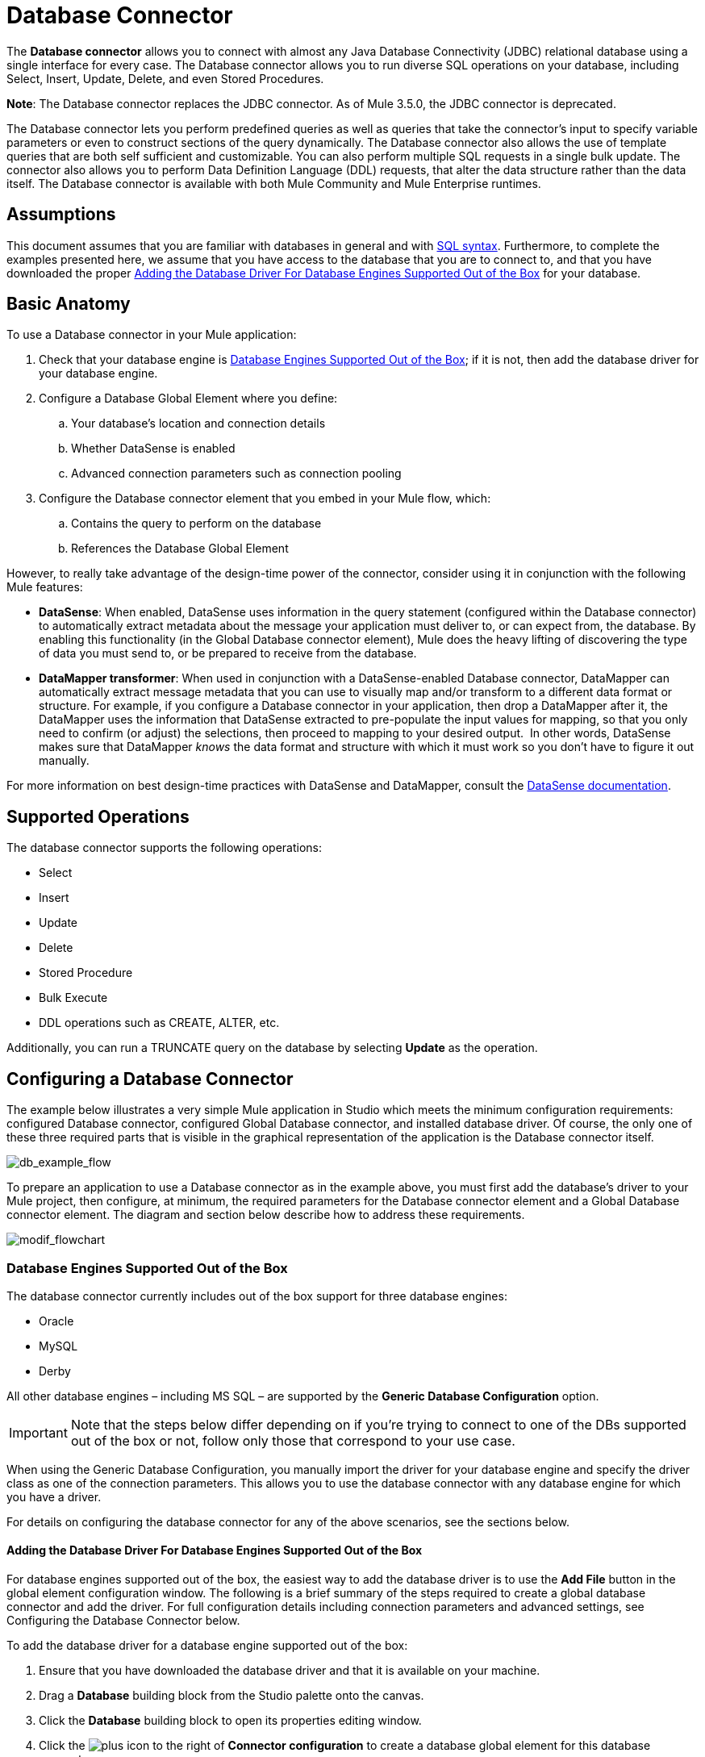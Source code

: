 = Database Connector
:keywords: database connector, jdbc, anypoint studio, esb, data base, connectors, mysql, stored procedure, sql, derby, oracle

The *Database connector* allows you to connect with almost any Java Database Connectivity (JDBC) relational database using a single interface for every case. The Database connector allows you to run diverse SQL operations on your database, including Select, Insert, Update, Delete, and even Stored Procedures.

*Note*: The Database connector replaces the JDBC connector. As of Mule 3.5.0, the JDBC connector is deprecated.

The Database connector lets you perform predefined queries as well as queries that take the connector's input to specify variable parameters or even to construct sections of the query dynamically. The Database connector also allows the use of template queries that are both self sufficient and customizable. You can also perform multiple SQL requests in a single bulk update. The connector also allows you to perform Data Definition Language (DDL) requests, that alter the data structure rather than the data itself. The Database connector is available with both Mule Community and Mule Enterprise runtimes.

== Assumptions

This document assumes that you are familiar with databases in general and with http://www.w3schools.com/sql/sql_syntax.asp[SQL syntax]. Furthermore, to complete the examples presented here, we assume that you have access to the database that you are to connect to, and that you have downloaded the proper <<Adding the Database Driver For Database Engines Supported Out of the Box>> for your database.

== Basic Anatomy

To use a Database connector in your Mule application:

. Check that your database engine is <<Database Engines Supported Out of the Box>>; if it is not, then add the database driver for your database engine.
. Configure a Database Global Element where you define:
.. Your database's location and connection details
.. Whether DataSense is enabled
.. Advanced connection parameters such as connection pooling
. Configure the Database connector element that you embed in your Mule flow, which:
.. Contains the query to perform on the database
.. References the Database Global Element

However, to really take advantage of the design-time power of the connector, consider using it in conjunction with the following Mule features:

* *DataSense*: When enabled, DataSense uses information in the query statement (configured within the Database connector) to automatically extract metadata about the message your application must deliver to, or can expect from, the database. By enabling this functionality (in the Global Database connector element), Mule does the heavy lifting of discovering the type of data you must send to, or be prepared to receive from the database.

* *DataMapper transformer*: When used in conjunction with a DataSense-enabled Database connector, DataMapper can automatically extract message metadata that you can use to visually map and/or transform to a different data format or structure. For example, if you configure a Database connector in your application, then drop a DataMapper after it, the DataMapper uses the information that DataSense extracted to pre-populate the input values for mapping, so that you only need to confirm (or adjust) the selections, then proceed to mapping to your desired output.  In other words, DataSense makes sure that DataMapper _knows_ the data format and structure with which it must work so you don't have to figure it out manually.

For more information on best design-time practices with DataSense and DataMapper, consult the link:/mule-user-guide/v/3.6/datasense[DataSense documentation].

== Supported Operations

The database connector supports the following operations:

* Select
* Insert
* Update 
* Delete
* Stored Procedure
* Bulk Execute
* DDL operations such as CREATE, ALTER, etc.

Additionally, you can run a TRUNCATE query on the database by selecting *Update* as the operation.

== Configuring a Database Connector

The example below illustrates a very simple Mule application in Studio which meets the minimum configuration requirements: configured Database connector, configured Global Database connector, and installed database driver. Of course, the only one of these three required parts that is visible in the graphical representation of the application is the Database connector itself. 

image:db_example_flow.png[db_example_flow]

To prepare an application to use a Database connector as in the example above, you must first add the database's driver to your Mule project, then configure, at minimum, the required parameters for the Database connector element and a Global Database connector element. The diagram and section below describe how to address these requirements.

image:modif_flowchart.png[modif_flowchart]

=== Database Engines Supported Out of the Box

The database connector currently includes out of the box support for three database engines:

* Oracle
* MySQL
* Derby

All other database engines – including MS SQL – are supported by the *Generic Database Configuration* option.

[IMPORTANT]
====
Note that the steps below differ depending on if you're trying to connect to one of the DBs supported out of the box or not, follow only those that correspond to your use case.
====

When using the Generic Database Configuration, you manually import the driver for your database engine and specify the driver class as one of the connection parameters. This allows you to use the database connector with any database engine for which you have a driver.

For details on configuring the database connector for any of the above scenarios, see the sections below.

==== Adding the Database Driver For Database Engines Supported Out of the Box

For database engines supported out of the box, the easiest way to add the database driver is to use the *Add File* button in the global element configuration window. The following is a brief summary of the steps required to create a global database connector and add the driver. For full configuration details including connection parameters and advanced settings, see Configuring the Database Connector below.

To add the database driver for a database engine supported out of the box:

. Ensure that you have downloaded the database driver and that it is available on your machine.
. Drag a *Database* building block from the Studio palette onto the canvas.
. Click the *Database* building block to open its properties editing window.
. Click the image:plus.png[plus] icon to the right of *Connector configuration* to create a database global element for this database connector.
+
image:choose.global.type.png[choose.global.type]
+
. Studio displays the *Global Element Properties* window, shown below. At the bottom of the window you find the *Required dependencies* section. Click *Add File* to add the `.jar` file for your database driver.
+
image:add.driver.oracle.png[add.driver.oracle]

. Studio displays the *Global Element Properties* window, shown below. At the bottom of the window you find the *Required dependencies* section. Click *Add File* to add the `.jar` file for your database driver.
+
image:add.driver.oracle.png[add.driver.oracle]
+
. Browse to and select the `.jar` file for your database driver. The driver is automatically added to the project.

Should you need to modify the driver after installation (for example when upgrading the driver version) you can use the same configuration window. The *Add File* button is replaced by a *Modify* button (as shown below with an installed MySQL driver). Clicking *Modify* allows you to edit the Java build path for the project.

image:installed_mysql_driver.png[installed_mysql_driver]

==== Configuring the Global Database Connector for Database Engines Supported Out of the Box

Currently, the following database engines are supported out of the box:

* Oracle
* MySQL
* Derby

This section explains how to configure a database connector for use with any of these databases.

[tabs]
------
[tab,title="Studio Visual Editor"]
....
*REQUIRED:*  The following table describes the attributes of the Global Database connector element that you  _must_ configure to be able to connect, then submit queries to a database. For a full list of elements, attributes, and default values, consult the  link:/mule-user-guide/v/3.6/database-connector-reference[Database Connector Reference].

===== Oracle

[width="100%",cols=",",options="header"]
|===
|Attribute, Required |Use |Properties Editor
|*Name* |Use to define a unique identifier for the global Database connector element in your application. .6+|image:oracle_global_elem.png[oracle_global_elem]
|*Database Configuration Parameters* +

OR +

*Configure via spring-bean* +

OR +

*Database URL * |Use to define the details needed for your connector to actually connect with your database. When you have completed the configuration, click *Test Connection...* to confirm that you have established a valid, working connection to your database.
|*Required dependencies* |Click *Add File* to add the database driver to your project. See <<Adding the Database Driver For Database Engines Supported Out of the Box>> above for details.
|===

===== MySQL

[width="100%",cols=",",options="header"]
|===
|Attribute, Required |Use |Properties Editor
|*Name* |Use to define a unique identifier for the global Database connector element in your application. .6+| image:mysql_global_elem.png[mysql_global_elem]
|*Database Configuration Parameters* +

OR +

*Configure via spring-bean* +

OR +

*Database URL * |Use to define the details needed for your connector to actually connect with your database. When you have completed the configuration, click *Test Connection...* to confirm that you have established a valid, working connection to your database.
|*Required dependencies* |Click *Add File* to add the database driver to your project. See <<Adding the Database Driver For Database Engines Supported Out of the Box>> above for details.
|===

===== Derby

[width="100%",cols=",",options="header"]
|===
|Attribute, Required |Use |Properties Editor
|*Name* |Use to define a unique identifier for the global Database connector element in your application. .6+|image:derby_global_elem.png[derby_global_elem]
|*Database Configuration Parameters* +

OR +

*Configure via spring-bean* +

OR +

*Database URL * |Use to define the details needed for your connector to actually connect with your database. When you have completed the configuration, click *Test Connection...* to confirm that you have established a valid, working connection to your database.
|*Required dependencies* |Click *Add File* to add the database driver to your project. See <<Adding the Database Driver For Database Engines Supported Out of the Box>> above for details.
|===

*OPTIONAL:*  The following table describes the attributes of the element that you can  _optionally_  configure to customize some functionality of the Global Database Connector. For a full list of elements, attributes and default values, consult the  link:/mule-user-guide/v/3.6/database-connector-reference[Database Connector Reference].

[width="100%",cols=",",options="header"]
|===
|Attribute, Optional |Use |Properties Editor
3+|*General tab*
|*Enable DataSense* |Use to "turn on" DataSense, which enables Mule to make use of message metadata during design time. |image:config_enable_DS.png[config_enable_DS]
3+|*Advanced tab*
|*Use XA Transactions* |Enable to indicate that the created datasource must support extended architecture (XA) transactions. .6+|image:Advanced+GE.png[Advanced+GE]
|*Connection Timeout* |Define the amount of time a database connection remains securely active during a period of non-usage before timing-out and demanding logging in again.
|*Transaction isolation* |Define database read issue levels.
|*Driver Class Name* |The fully qualified name of the database driver class.
|*Advanced Parameters* |Send parameters as key-value pairs to your DB. The parameters that can be set depend on what database software you are connecting to.
|*Connection Pooling* a|Define values for any of the connection pooling attributes to customize how your Database Connector reuses connections to the database. You can define values for:

* Max Pool Size
* Min Pool Size
* Acquire Increment
* Prepared Statement Cache Size
* Max Wait Millis
|===
....
[tab,title="XML Editor"]
....

[width="100%",cols=",",options="header"]
|===
|Attribute |Use
2+|DB Config `<db:generic-config>`
|*name* |Use to define unique identifier for the global Database Connector element in your application.
|*database* +
*host* +
*password* +
*port* +
*user* +
*instance* (Oracle only) |Use to define the details needed for your connector to actually connect with your database. When you have completed the configuration, click *Test Connection...* to confirm that you have established a valid, working connection to your database.
|*useXaTransactions* |Enable to indicate that the created datasource must support extended architecture (XA) transactions.
|===

[width="100%",cols=",",options="header"]
|===
|*Attribute* |*Use*
2+|Pooling Profile  `<db:pooling-profile/>`
|*driverClass Name* a|The fully qualified name of the database driver class.
|*maxPoolSize* +
*minPoolSize* +
*acquireIncrement* +
*preparedStatementCacheSize* +
*maxWaitMillis* a|Define values for any of the connection pooling attributes to customize how your Database Connector reuses connections to the database. You can define values for:

* Max Pool Size
* Min Pool Size
* Acquire Increment
* Prepared Statement Cache Size
* Max Wait Millis

2+|*Connection Properties*  a|`<db:connection-properties>`
|*Advanced Parameters* a|Send parameters as key-value pairs to your database. The parameters that can be set depend on what database software you are connecting to. Each parameter must be included in a separate tag, enclosed by connection properties like so:

[source, xml, linenums]
----
<db:connection-properties>
    <db:property name="myProperty" value="myValue"/>
    <db:property name="myProperty2" value="myValue2"/>
</db:connection-properties>
----
|===
....
------

=== Database Engines Not Supported Out of the Box (Generic Installation)

All databases that are not configured <<Database Engines Supported Out of the Box>> must be added through the generic database instalation, and then configured accordingly.

==== Adding the Database Driver for Generic DB Configuration

To install the database driver for a generic installation, follow the steps below.

[tabs]
------
[tab,title="Studio Visual Editor"]
....
. If you haven't already done so, download the driver for your particular database. For example, the driver for a MySQL database is available for http://dev.mysql.com/downloads/connector/j/[download] online.  
. Drag and drop the driver's `jar` file from your local drive to the `root` folder in your project.
. Add the `.jar` file to the build path of your project. Right-click the project name, then select *Build Path* > *Configure Build Path*.
. In the wizard that appears, click the *Libraries* tab, then click *Add Jars*.
. Navigate to the `root` folder in your project, then select the ` .jar` file for your database driver. 
. Click *OK* to save, then *OK* to exit the wizard. Notice that your project now has a new folder named *Referenced Libraries* in which your database driver `.jar` resides.
+
image:pack_explorer.png[pack_explorer]
....
[tab,title="XML Editor or Standalone"]
....
. If you haven't already done so, download the driver for your particular database. For example, the driver for a MySQL database is available for http://dev.mysql.com/downloads/connector/j/[download] online.  
. Add the driver's `.jar` file to the `root` folder in your project. In Studio, you can drag and drop the file from your local drive into the project folder.
. Add the `.jar` file to the build path of your project.
....
------

After adding the database driver for a database engine not supported out of the box, you need to enter the fully qualified name of the driver class in the global element referenced by the database connector. For details, see Configuring for Other Database Engines Generic Configuration below.

==== Configuring the Global Database Connector for Generic DB Configuration

[tabs]
------
[tab,title="Studio Visual Editor"]
....
*REQUIRED:* The following table describes the attributes of the Global Database Connector element that you _must_ configure in order to be able to connect, then submit queries to a database. For a full list of elements, attributes and default values, consult the link:/mule-user-guide/v/3.6/database-connector-reference[Database Connector Reference].

[width="100%",cols=",",options="header"]
|===
|Attribute, required |Use |Properties Editor
|*Name* |Use to define unique identifier for the global Database Connector element in your application. .6+|image:global_elem-generic_DB-gral_tab.png[global_elem-generic_DB-gral_tab]
|*Configure via spring-bean* |*Optional.* Configure this database connection by the Spring bean referenced in *DataSource Reference*. Mutually exclusive with *Database URL*.
|*Database URL* |*Optional* (can also be configured with *Configure via spring-bean*). The URL for the database connection. Mutually exclusive with *Configure via spring-bean*.
|*Driver Class Name* a|Fully-qualified driver class name of the driver for your database, which must be already imported into your project. (For details on importing the driver, see <<Adding the Database Driver For Database Engines Supported Out of the Box>> above.) You can enter the full name in the empty field or click *...* to browse the available driver classes.
+
When browsing the available driver classes, type the beginning of the driver class name (which you can check by clicking the driver file under Referenced Libraries in the Package Explorer). Studio displays the list of classes provided by the driver.
+
For a list of driver classes of commonly-used database engines, see <<Common Driver Class Specifications>> below.
|===

*OPTIONAL:* The following table describes the attributes of the element that you can _optionally_ configure to customize some functionality of the Global Database Connector. For a full list of elements, attributes and default values, consult the http://www.mulesoft.org/documentation/display/current/Database+Connector+Reference[Database Connector Reference].

[width="100%",cols=",",options="header"]
|===
|Attribute, Optional |Use |Properties Editor
3+|*General tab*
|*Enable DataSense* |Use to "turn on" DataSense, which enables Mule to make use of message metadata during design time. Default: `true`. |image:config_enable_DS.png[config_enable_DS]
3+|*Advanced tab*
|*Advanced Parameters* |Send parameters as key-value pairs to your DB. The parameters that can be set depend on what database software you are connecting to. .3+|
|*Connection Timeout* |Define the amount of time a database connection remains securely active during a period of non-usage before timing-out and demanding logging in again.
|*Connection Pooling* a|Define values for any of the connection pooling attributes to customize how your database connector reuses connections to the database. You can define values for:

* Max Pool Size
* Min Pool Size
* Acquire Increment
* Prepared Statement Cache Size
* Max Wait Millis

|*Use XA Transactions* |Enable to indicate that the created datasource must support extended architecture (XA) transactions. Default: `false`. |image:use_XA_transact.png[use_XA_transact]
|===
....
[tab,title="XML Editor"]
....

[width="100%",cols=",",options="header"]
|===
|Attribute |Use
2+|*DB Config* a|`<db:generic-config>`
|*name* |Use to define a unique identifier for the global Database Connector element in your application.
a|*database* +
*host* +
*password* +
*port* +
*user* |Use to define the details needed for your connector to actually connect with your database. When you have completed the configuration, click *Test Connection...* to confirm that you have established a valid, working connection to your database.
|*useXaTransactions* |Enable to indicate that the created datasource must support XA transactions.
|===

[width="100%",cols="30a,70a",options="header"]
|===
|*Attribute* |*Use*
|Pooling Profile  |`<db:pooling-profile/>`
|*driverClassName* |The fully qualified name of the database driver class.
|*maxPoolSize* +
*minPoolSize* +
*acquireIncrement* +
*preparedStatementCacheSize* +
*maxWaitMillis*
|Define values for any of the connection pooling attributes to customize how your database connector reuses connections to the database. You can define values for:

* Max Pool Size
* Min Pool Size
* Acquire Increment
* Prepared Statement Cache Size
* Max Wait Millis

|*Connection Properties*  `<db:connection-properties>`
|*Advanced Parameters* |Send parameters as key-value pairs to your database. The parameters that can be set depend on what database software you are connecting to. Each parameter must be included in a separate tag, enclosed by connection properties like so:

[source, xml, linenums]
----
<db:connection-properties>
    <db:property name="myProperty" value="myValue"/>
    <db:property name="myProperty2" value="myValue2"/>
</db:connection-properties>
----
|===

....
------

==== Common Driver Class Specifications

When you configure a global element for a generic database server, you need to enter the fully qualified name of the driver class as explained in the Driver Class Name cell in the table above. Below are the driver class names provided by some of the most common database drivers.

[width="60%",cols=",",options="header"]
|===
|Database |Driver version |Driver class name
|PostgreSQL |`postgresql-9.3-1101.jdbc3.jar` |`org.postgresql.Driver`
|MS-SQL |`sqljdbc4.jar` |`com.microsoft.sqlserver.jdbc.SQLServerDriver`
|===

=== Configuring a Database Connector Instance Inside a Flow

*REQUIRED:* The following table describes the attributes of the Database Connector element that you _must_ configure in order to be able to connect, then submit queries to a database. For a full list of elements, attributes, and default values, consult the link:/mule-user-guide/v/3.6/database-connector-reference[Database Connector Reference].

[IMPORTANT]
====
Oracle and Derby databases are supported by Mule, but to configure them correctly you cannot do it via Studio's Visual Interface, but rather through Studio's XML Editor.
====

[width="100%",cols="33a,33a,33a",options="header"]
|===
|Attribute, Required |Use |Properties Editor
|*Display Name* |Use to define a unique identifier for the Database Connector element in your flow. .5+a|image:config_db_connector.png[config_db_connector]

*Examples:*

image:select.png[select]

image:insert_w_MEL.png[insert_w_MEL]

image:truncate.png[truncate]

|*Config Reference* |Use to identify the Global Database Connector element to which the Database Connector refers for connection details, among other things.
|*Operation* a|Use to instruct the Database Connector to submit a request to perform a specific query in the database:

* Select
* Insert
* Update 
* Delete
* Stored Procedure
* Bulk Execute
* Execute DDL

[TIP]
====
You can also run a TRUNCATE query by selecting *Update* as the operation, as shown in the bottom image at right.

|*Type* a|Use to define the type of SQL statement you wish to use to submit queries to a database:

* Parameterized
* Dynamic
* From Template

Refer to <<Query Types>> below for more details.

a|*SQL Statement*

OR

*Template Query Reference* a|If you chose to use a Parameterized or Dynamic query type, use this attribute to define the SQL statement itself. +

If you chose to use a From Template query type, use this attribute to reference the template (defined in a global Template Query element) in which you defined a SQL statement. Refer to Configuring a From Template Query below for more details.
|===


*OPTIONAL:* The following table describes the attributes of the element that you can _optionally_ configure to customize some functionality of the Database Connector. For a full list of elements, attributes and default values, consult the link:/mule-user-guide/v/3.6/database-connector-reference[Database Connector Reference].

[TIP]
====
*Take advantage of Bulk Mode*

Enable this optional feature to submit collections of data with one query, as opposed to executing one query for every parameter set in a collection. Enabling bulk mode improves the performance of your applications as it reduces the number of individual query executions your application triggers. Bulk mode requires a parameterized query with at least one parameter, or a dynamic query with at least one expression.

See configuration details below.
====

[width="100%",cols=",",options="header"]
|===
|Attribute, Optional |Use with Operation |Use |Properties Editor
4+|*General tab*
|*Parameter Name* |Parametized Stored Procedure |Use to identify a named parameter in your SQL statement for which you wish to use the value at runtime, when your application submits your query which calls upon stored in the database instance. .4+|image:stored+procedure.png[stored+procedure]
|*Parameter Type* |Parametized Stored Procedure |Use to identify the type of data the stored procedure can expect to receive from your query statement.
|*IN/OUT* |Parametized Stored Procedure a|Defines the behavior of your stored procedure:

* IN - stored procedure can expect only to receive data
* OUT - stored procedure can expect only to return data
* INOUT - stored procedure can expect to receive, then return data
|*Value* |Parametized Stored Procedure |Use to define the value that overrides the default value for the named parameter in your SQL statement when your application submits your query.
|*Query Text* |Bulk Execute a|Type several statements (separated by a semicolon and a new line character) to perform them in bulk.

Supports all operations except `Select` and `Stored procedure`.

|image:bulk.png[bulk]

|*From File* |Bulk Execute a|Reference a file with several statements (separated by a semicolon and a new line character) to perform them in bulk.

Supports all operations except `Select` and `Stored procedure`. |

|*Dynamic query* |Execute DDL |Perform an operation on the data structure, rather than the data itself through a DDL request. |image:DLL.png[DLL]
4+|*Advanced tab*
|*Target*  |ALL |Use an enricher expression to enrich the message with the result of the SQL processing. Use this attribute to specify an alternate source for the output data, such as a variable or property. .10+a|Operation = Insert

image:advanced+insert.png[advanced+insert]

Operation = Select

image:advanced+select.png[advanced+select]

|*Source* |ALL |Use this expression to obtain the value for calculating the parameters. By default, this is `#[payload]`
|*Transactional Action* |ALL a|Use this attribute to change the default to one of the following values:

* JOIN_IF_POSSIBLE - _(Default)_ joins an in-flight transaction; if no transaction exists, Mule creates a transaction.
* ALWAYS_JOIN - always expects a transaction to be in progress; if it cannot find a transaction to join, it throws an exception.
* NOT_SUPPORTED - executes outside any existent transaction.

|*Max Rows* a|
* Select
* Stored Procedure |Use to define the maximum number of rows your application accepts in a response from a database.
|*Fetch Size* a|
* Select
* Stored Procedure |Indicates how many rows should be fetched from the resultSet. This property is required when streaming is true, the default value is 10.
|*Streaming* a|
* Select
* Stored Procedure |Enable to facilitate streaming content through the Database Connector to the database. Mule reads data from the database in chunks of records instead of loading the full result set into memory.
|*Bulk Mode* a|
* Insert
* Update
* Delete a|
Enable to submit collections of data with one query, as opposed to executing one query for every parameter set in a collection. Enabling bulk mode improves the performance of your applications as it reduces the number of individual query executions.

Bulk mode requires a parameterized query with at least one parameter.

For example, imagine you have a query which is designed to insert employees into a database table, and for each employee, it must insert a last name and an ID. If the Database Connector submitted one query for each one of 1000 employees, the operation would be very time consuming and non-performant. If you enable bulk mode, the Database Connector executes one query to the database to insert all the employees' values as a list of parameter sets of last names and IDs.

|*Auto-generated Keys* |Insert |Use this attribute to indicate that auto-generated keys should be made available for retrieval.

|*Auto-generated Keys Column Indexes* |Insert |Provide a comma-separated list of column indexes that indicates which auto-generated keys should be made available for retrieval.

|*Auto-generated Keys Column Names* |Insert |Provide a comma-separated list of column names that indicates which auto-generated keys should be made available for retrieval.
|===

== Query Types

Mule makes available three types of queries you can use to execute queries to your database from within an application. The following table describes the three types of queries, and the advantages of using each. 

[width="100%",cols=",",options="header"]
|===
|Query Type |Description |Advantages
a|
*Parameterized*

_(Recommended)_

 a|
Mule replaces all Mule Expression Language (MEL) expressions inside a query with "?" to create a prepared statement, then evaluates the MEL expressions using the current event so as to obtain the value for each parameter.

Refer to <<Tips>> section for tips on writing parameterized query statements.

 a|
Relative to dynamic queries, parameterized queries offer the following advantages:

* security - using parameterized query statements prevents SQL injection
* performance - where queries are executed multiple times, using parameterized query facilitates faster repetitions of statement execution
* type-management: using parameterized query allows the database driver to automatically manage the types of variables designated as parameters, and, for some types, provides automatic type conversion. +
For example, in the statement +
 `insert into employees where name = #[message.payload.name]` +
Mule maps the value for `#[message.payload.name]` to the type of variable of the `name` column in the database. Furthermore, you do not need to add quotations within statements, such as ‘3’ instead of 3, or ‘string’ instead of string

|*Dynamic* a|
Mule replaces all MEL expressions in the query with the result of the expression evaluation, then sends the result to the database. As such, you are responsible for making sure that any string in your query statement is interpretable by the database (i.e. quoting strings, data formatting, etc.)

The most important disadvantage of using dynamic query statements is security as it leaves the statement open for SQL injection, potentially compromising the data in your database. This risk can be mitigated by for example adding filters on your flow before the DB connector.

 a|
Relative to parameterized queries, dynamic queries offer the following advantages:

* flexibility - you have ultimate flexibility over the SQL statement. For example, all of the following are valid dynamic query statements: +
** `select * from #[tablename] where id = 1;`
** `insert into #[message.payload.restOfInsertStatement];`
** `#[flowVars[‘deleteStatement’]]`
* performance - if a statement is executed only once, Mule can execute a dynamic SQL slightly faster relative to a parameterized query statement

|*From Template* |Enables you to define a query statement once, in a global element in your application (global Template Query Reference element), then reuse the query multiple times within the same application, dynamically varying specific values as needed. a|
Relative to parameterized and dynamic queries, from template queries offer the advantage of enabling you to reuse your query statements.

For example, you can define a parameter in your query statement within the template (within the global Template Query Reference element), then, using the query statement in a Database Connector in your flow, instruct Mule to replace the value of the parameter with a value defined within the Database Connector. Read more about how to configure this query type below.

|===

=== Configuring a From-Template Query 

You can use a *template* to pre-define an SQL query that you can use and reuse in your application's flows. This SQL query may contain variable parameters, whose values are inherited from database connector elements that you specify. An SQL template can contain a parameterized or a dynamic SQL query.

To utilize the *From Template* query type, you must first define the template as a global element, then reference the template from within the database connector in your flow.

The following steps describe how to configure your database connector to use a query statement from a template.

[tabs]
------
[tab,title="Studio Visual Editor"]
....
. From within the *Properties Editor* of the *Database Connector* element in your flow, use the drop-down next to *Type* to select `From Template`. 

. Click the plus sign next to the *Template Query Reference* field to create a new *Global Template Query Reference* element (see image, below).
+
image:template.png[template]

. Studio displays the *Global Element Properties* panel, shown below. Provide a *Name* for your global element, then select a query type, either `Parameterized` or `Dynamic`.
+
image:template_GE.png[template_GE]

. Use the radio buttons to choose the method by which you wish to define the query statement: define it inline, or define from a file.

. Write your SQL query, which can optionally include variables. If you include a variable, reference it by prepending its name with a colon (:) as in `:myvar`.

. Use the plus sign next to *Input Parameters* to create the variable, assign its default value and optionally select the data type.

. Click *OK* to save your template and return to the Properties Editor of the Database Connector in your flow. Studio auto-populates the value of the *Template Query Reference* field with the name of the global template element you just created.

. You can optionally add variables and values to the *Input Parameters* section of the database connector. These variables and their values are valid for _all_ SQL templates. If a variable has been defined here and also in an individual template, then the value specified here takes precedence. In the image below, the variable `value` has a value of `100`. This value is valid for any defined templates (which you can see in the drop-down menu) that reference the variable.
+

image:global_var.png[global_var] 

. Click the blank space in the Studio canvas to save your changes.

*Example of Parameterized Query Using Variables*

image:template_with_vars.png[template_with_vars]

In the image above, the parameterized query inserts the values referenced by variables `:ename`, `:hdate` and `:dept`. The names and values of these variables are set in the *Input parameters* section below the SQL query. Note that MEL expressions are allowed as values, as in the case of the `:hdate` field, which retrieves a date stored in a flow variable.

For each variable, the database connector automatically determines and sets the data type for inserting into the database; however, if type resolution fails, you can manually select the data type by clicking in the *Type* row for the variable. Studio displays a drop-down menu with data types, as shown below.

image:datatypes_menu.png[datatypes_menu]

If the desired data type is not listed, simply type it into the empty field.
....
[tab,title="XML Editor or Standalone"]
....

. At the top of your project's XML config file, above all flows, add a ` db:template-query  `element. Configure the attributes of the element according to the code sample below.

. To the `db:template-query` element, add one of the following child elements, according to the type of query you wish to write: ` db:parameterized-query` or `db:dynamic-query`. Configure the attribute of the child element in order to define your SQL statement. The statement may include *named variables* whose values can be dynamically replaced by values defined in individual Database Connector elements. To create a named variable, prepend your desired variable name with a colon (`:`).  For example, to create a named variable for `id`, use `:id` in the query statement of your template. Use the `db:in-param` child element to define a default value of your named variable, if you wish.
+
[source, xml, linenums]
----
<db:template-query name="Template_Query" doc:name="Template Query">
   <db:parameterized-query><![CDATA[insert into simpleemp values (id)]]></db:parameterized-query>
   <db:in-param name="id" defaultValue="2"/>
</db:template-query>
----

. In the Database connector in your Mule flow, define the values for the variables in your query statement that Mule should use at runtime when executing the query from the template. In other words, define the values you want to use to replace the default value for any variable that you defined within your template query statement. 

*Input Parameter Attributes*

Child element: `db:in-param`

[width="30%",cols=",",options="header",]
|===
|Attribute |Description
|`name` |Name for the input parameter
|`defaultValue` |Input parameter default value
|`type` |Input parameter data type
|===

*Example of Parameterized Query Using Variables*

[source, xml, linenums]
----
<db:template-query name="insert_values" doc:name="Template Query">
   <db:parameterized-query><![CDATA[INSERT INTO register("employer_name", "hire_date", "dept") VALUES(:ename,:hdate,:dept);]]></db:parameterized-query>
   <db:in-param name="ename" defaultValue="Genco Pura Olive Oil"/>
   <db:in-param name="hdate" defaultValue="#[flowVar['tdate']]"/>
   <db:in-param name="dept" defaultValue="PR"/>
</db:template-query>
----

In the code above, the parameterized query inserts the values referenced by variables for employer name `:ename`, hire date `:hdate` and `:dept`. The names and values of these variables are defined by `in-param` child elements. Note that MEL expressions are allowed as values, as in the case of the `:hdate` field, which retrieves a date stored in a flow variable.

For each variable, the database connector automatically determines and sets the data type for inserting into the database; however, you can also manually define the data type by using the `type` attribute as shown below.

[source, xml, linenums]
----
  ...
<db:in-param name="value" defaultValue="#[flowVar['price']]" type="MONEY"/>
  ...
----
....
------

== Execute DDL

Data Definition Language (DDL) is a subset of SQL that serves for manipulating the data structure rather than the data itself. This kind of request is used to create, alter, or drop tables.

[IMPORTANT]
====
When using DDL, you can only make dynamic queries (which may or may not have MEL expressions). The following are *not supported*:

* parameterized-query
* bulkMode
* in-params
* templates
====

=== Examples

[tabs]
------
[tab,title="Studio Visual Editor"]
....
===== Example 1

image:dllexample.png[dllexample]

===== Example 2

image:dllexample2.png[dllexample2]
....
[tab,title="XML Editor"]
....

===== Example 1

[source, xml, linenums]
----
<db:execute-ddl config-ref="myDb">
    <db:dynamic-query>
        truncate table #[tablename]
    </db:dynamic-query>
</db:execute-ddl>
----

===== Example 2

[source, xml, linenums]
----
<db:execute-ddl config-ref="myDb">
    <db:dynamic-query>
        CREATE TABLE emp (
        empno INT PRIMARY KEY,
        ename VARCHAR(10),
        job  VARCHAR(9),
        mgr  INT NULL,
        hiredate DATETIME,
        sal  NUMERIC(7,2),
        comm  NUMERIC(7,2) NULL,
        dept  INT)
    </db:dynamic-query>
</db:execute-ddl>
----
....
------

== Bulk Updates

The Database Connector can run multiple SQL statements in bulk mode. The return type of this kind of request is an update count, not actual data from the database.

The individual SQL statements within this MP must be separated by semicolons, and line break characters. All queries must be dynamic, they may or may not include MEL expressions.

Instead of writing a statement directly, you can reference a file that contains multiple statements that are separated by semicolons and line breaks.

[IMPORTANT]
====
You cannot perform `select` operations as part of a bulk operation. You can only use `insert, delete, update`
====

=== Examples

[tabs]
------
[tab,title="Studio Visual Editor"]
....
==== Example 1

image:bulkex1.png[bulkex1]

==== Example 2

image:bulkex2.png[bulkex2]
....
[tab,title="XML Editor"]
....

==== Example 1

[source, xml, linenums]
----
<db:bulk-update config-ref="myDb">
    insert into employees columns (ID, name) values (abc, #[some    expression]);
    update employees set name = "Pablo" where id = 1; delete from employees where id = 2;
</db:bulk-update>
----

==== Example 2

[source, xml, linenums]
----
<db:bulk-update config-ref="dbConfig" source="#[bulkQuery]">
    #[payload]
</db:bulk-update>
----
....
------

== Tips

* *Installing the database driver:* Be sure to install the `.jar` file for your database driver in your Mule project, then configure the build path of the project to include the `.jar` as a referenced library. See instructions above.

* *Inserting data drawn from a SaaS provider into a database:* Within your query statement, be sure to prepend input values with a "?" to ensure that a query can return NULL values for empty fields instead of returning an error. For example, the query statement below uses information pulled from Salesforce fields BillingCity, BillingCountry, OwnerId and Phone to populate a table in a database. If the value of any of those fields is blank in Salesforce, such an insert statement would return an error.  
+
[source, code, linenums]
----
insert into accounts values (#[message.payload.BillingCity], #[message.payload.BillingCountry], #[message.payload.OwnerId], #[message.payload.Phone])
----
+
However, if you manipulate the statement to include "?"s, then the insert statement succeeds, simply inserting NULL into the database table wherever the value of the Salesforce field was blank. 
+
[source, code, linenums]
----
insert into accounts values (#[message.payload.?BillingCity], #[message.payload.?BillingCountry], #[message.payload.?OwnerId], #[message.payload.?Phone])
----
+

* *Automatically adding a parameter for MySQL Database connections:* In this release of Mule, be aware that the Global Database Connector for MySQL automatically adds a parameter to the connection details to facilitate DataSense's ability to extract information about the data structure and format. The parameter is:  `generateSimpleParameterMetadata = true` This driver returns "`string`" as the type for each input parameter (such as could not be the real parameter type). +

* *Avoiding complex MEL expressions in SQL statements:* Because DataSense infers data structure based upon the query statement in a Database Connector, avoid using complex MEL expressions in the query statement, such as MEL expressions that involve functions. DataSense is only able to detect data structure from simple MEL expressions such as `#[payload.BillingCity]`, not `#[payload.get(0)]`.  If the latter, DataSense can only indicate to DataMapper that the structure of the data it is to receive or send is "unknown".

* *Enclosing named variables in quotes.* Variables in parameterized query statements should _not_ be enclosed in quotes. For example, a user should specify: 
+
[source, code, linenums]
----
    select * from emp where id = #[payload.id]
not:
    select * from emp where id = '#[payload.id]'
----

* *Streaming with the Database connector:* When you enable streaming on your Database connector, you leave the connection, statement, and resultset open after execution. Mule closes these resources when either of the following occurs:
** The result iterator is consumed
** There is an exception during the processing of the message (when the result iterator is in the payload of the current message)

== See Also

* Study several link:/mule-user-guide/v/3.6/database-connector-examples[example applications] which utilize the Database connector.

* Access plain link:/mule-user-guide/v/3.6/database-connector-reference[Reference material] for the Database connector.

* Learn more about link:/mule-user-guide/v/3.6/datasense[DataSense].

* Learn more about link:/mule-user-guide/v/3.6/datamapper-user-guide-and-reference[DataMapper].
